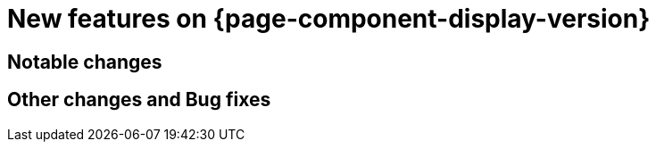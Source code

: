 = New features on {page-component-display-version}
:compat-mode!:

== Notable changes

// * link:https://issues.redhat.com/browse/KOGITO-XXXX[KOGITO-XXXX] - <description>


== Other changes and Bug fixes

// * link:https://issues.redhat.com/browse/KOGITO-XXXX[KOGITO-XXXX] - <description>
